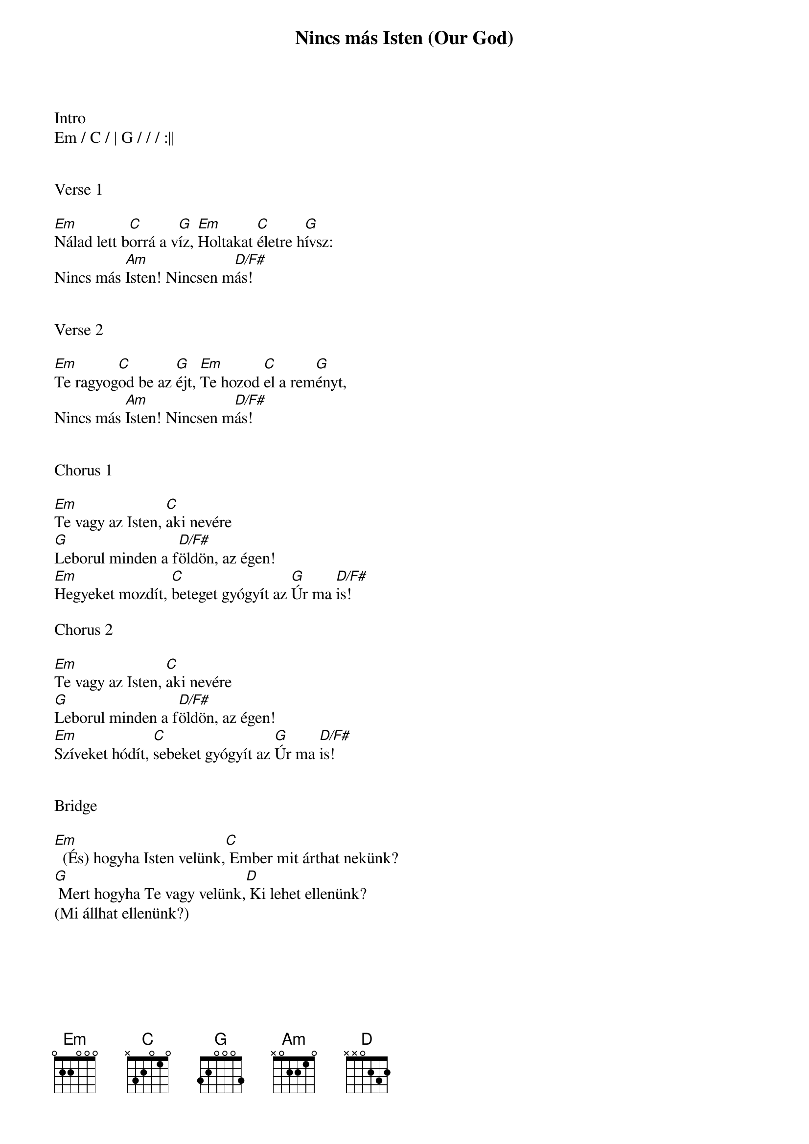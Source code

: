 {title: Nincs más Isten (Our God)}
{meta: CCLI 5677416}
{key: G}
{tempo: 92}
{time: 4/4}
{duration: 360}


Intro
Em / C / | G / / / :||


Verse 1

[Em]Nálad lett b[C]orrá a v[G]íz, [Em]Holtakat [C]életre h[G]ívsz:
Nincs más [Am]Isten! Nincsen m[D/F#]ás!


Verse 2

[Em]Te ragyog[C]od be az [G]éjt, [Em]Te hozod [C]el a rem[G]ényt,
Nincs más [Am]Isten! Nincsen m[D/F#]ás!


Chorus 1

[Em]Te vagy az Isten, [C]aki nevére
[G]Leborul minden a f[D/F#]öldön, az égen!
[Em]Hegyeket mozdít, [C]beteget gyógyít az [G]Úr ma [D/F#]is!

Chorus 2

[Em]Te vagy az Isten, [C]aki nevére
[G]Leborul minden a f[D/F#]öldön, az égen!
[Em]Szíveket hódít, [C]sebeket gyógyít az [G]Úr ma [D/F#]is!


Bridge

[Em]  (És) hogyha Isten velünk,[C] Ember mit árthat nekünk?
[G] Mert hogyha Te vagy velünk,[D] Ki lehet ellenünk?
(Mi állhat ellenünk?)